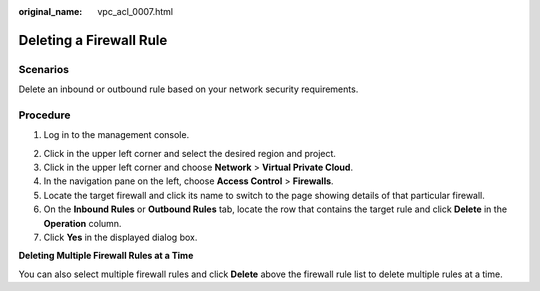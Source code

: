 :original_name: vpc_acl_0007.html

.. _vpc_acl_0007:

Deleting a Firewall Rule
========================

Scenarios
---------

Delete an inbound or outbound rule based on your network security requirements.

Procedure
---------

#. Log in to the management console.

2. Click |image1| in the upper left corner and select the desired region and project.
3. Click |image2| in the upper left corner and choose **Network** > **Virtual Private Cloud**.
4. In the navigation pane on the left, choose **Access Control** > **Firewalls**.
5. Locate the target firewall and click its name to switch to the page showing details of that particular firewall.
6. On the **Inbound Rules** or **Outbound Rules** tab, locate the row that contains the target rule and click **Delete** in the **Operation** column.
7. Click **Yes** in the displayed dialog box.

**Deleting Multiple Firewall Rules at a Time**

You can also select multiple firewall rules and click **Delete** above the firewall rule list to delete multiple rules at a time.

.. |image1| image:: /_static/images/en-us_image_0141273034.png
.. |image2| image:: /_static/images/en-us_image_0000001500905066.png
